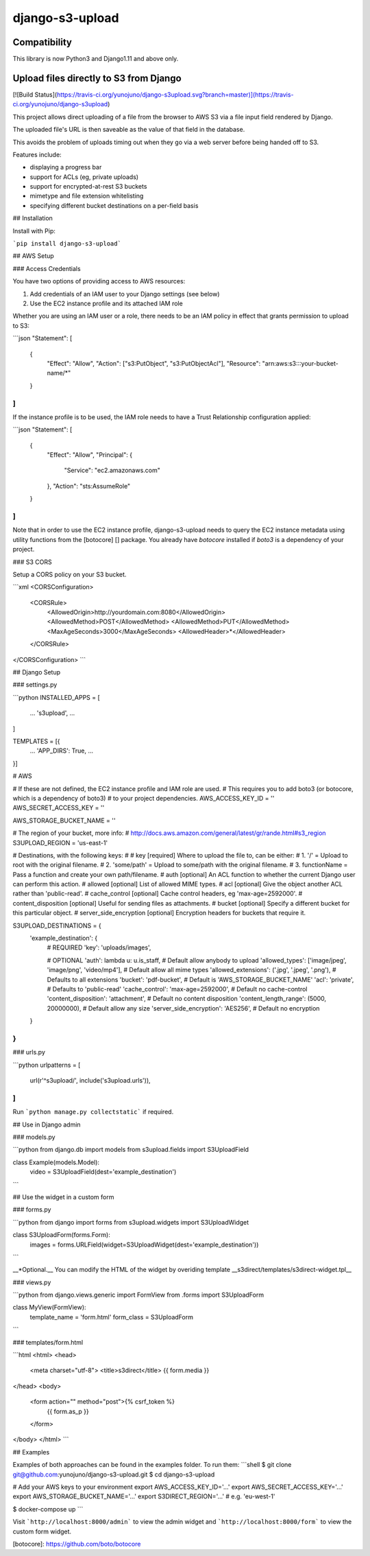 django-s3-upload
================

Compatibility
-------------

This library is now Python3 and Django1.11 and above only.

Upload files directly to S3 from Django
-------------------------------------

[![Build Status](https://travis-ci.org/yunojuno/django-s3upload.svg?branch=master)](https://travis-ci.org/yunojuno/django-s3upload)

This project allows direct uploading of a file from the browser to AWS S3 via a file input field rendered by Django.

The uploaded file's URL is then saveable as the value of that field in the database.

This avoids the problem of uploads timing out when they go via a web server before being handed off to S3.

Features include:

* displaying a progress bar
* support for ACLs (eg, private uploads)
* support for encrypted-at-rest S3 buckets
* mimetype and file extension whitelisting
* specifying different bucket destinations on a per-field basis

## Installation

Install with Pip:

```pip install django-s3-upload```

## AWS Setup

### Access Credentials

You have two options of providing access to AWS resources:

1. Add credentials of an IAM user to your Django settings (see below)
2. Use the EC2 instance profile and its attached IAM role

Whether you are using an IAM user or a role, there needs to be an IAM policy
in effect that grants permission to upload to S3:

```json
"Statement": [
  {
    "Effect": "Allow",
    "Action": ["s3:PutObject", "s3:PutObjectAcl"],
    "Resource": "arn:aws:s3:::your-bucket-name/*"
  }
]
```

If the instance profile is to be used, the IAM role needs to have a
Trust Relationship configuration applied:

```json
"Statement": [
	{
		"Effect": "Allow",
		"Principal": {
			"Service": "ec2.amazonaws.com"
		},
		"Action": "sts:AssumeRole"
	}
]
```

Note that in order to use the EC2 instance profile, django-s3-upload needs
to query the EC2 instance metadata using utility functions from the
[botocore] [] package. You already have `botocore` installed if `boto3`
is a dependency of your project.

### S3 CORS

Setup a CORS policy on your S3 bucket.

```xml
<CORSConfiguration>
    <CORSRule>
        <AllowedOrigin>http://yourdomain.com:8080</AllowedOrigin>
        <AllowedMethod>POST</AllowedMethod>
        <AllowedMethod>PUT</AllowedMethod>
        <MaxAgeSeconds>3000</MaxAgeSeconds>
        <AllowedHeader>*</AllowedHeader>
    </CORSRule>
</CORSConfiguration>
```

## Django Setup

### settings.py

```python
INSTALLED_APPS = [
    ...
    's3upload',
    ...
]

TEMPLATES = [{
    ...
    'APP_DIRS': True,
    ...
}]

# AWS

# If these are not defined, the EC2 instance profile and IAM role are used.
# This requires you to add boto3 (or botocore, which is a dependency of boto3)
# to your project dependencies.
AWS_ACCESS_KEY_ID = ''
AWS_SECRET_ACCESS_KEY = ''

AWS_STORAGE_BUCKET_NAME = ''

# The region of your bucket, more info:
# http://docs.aws.amazon.com/general/latest/gr/rande.html#s3_region
S3UPLOAD_REGION = 'us-east-1'

# Destinations, with the following keys:
#
# key [required] Where to upload the file to, can be either:
#     1. '/' = Upload to root with the original filename.
#     2. 'some/path' = Upload to some/path with the original filename.
#     3. functionName = Pass a function and create your own path/filename.
# auth [optional] An ACL function to whether the current Django user can perform this action.
# allowed [optional] List of allowed MIME types.
# acl [optional] Give the object another ACL rather than 'public-read'.
# cache_control [optional] Cache control headers, eg 'max-age=2592000'.
# content_disposition [optional] Useful for sending files as attachments.
# bucket [optional] Specify a different bucket for this particular object.
# server_side_encryption [optional] Encryption headers for buckets that require it.

S3UPLOAD_DESTINATIONS = {
    'example_destination': {
        # REQUIRED
        'key': 'uploads/images',

        # OPTIONAL
        'auth': lambda u: u.is_staff, # Default allow anybody to upload
        'allowed_types': ['image/jpeg', 'image/png', 'video/mp4'],  # Default allow all mime types
        'allowed_extensions': ('.jpg', '.jpeg', '.png'), # Defaults to all extensions
        'bucket': 'pdf-bucket', # Default is 'AWS_STORAGE_BUCKET_NAME'
        'acl': 'private', # Defaults to 'public-read'
        'cache_control': 'max-age=2592000', # Default no cache-control
        'content_disposition': 'attachment',  # Default no content disposition
        'content_length_range': (5000, 20000000), # Default allow any size
        'server_side_encryption': 'AES256', # Default no encryption
    }
}
```

### urls.py

```python
urlpatterns = [
    url(r'^s3upload/', include('s3upload.urls')),
]
```

Run ```python manage.py collectstatic``` if required.

## Use in Django admin

### models.py

```python
from django.db import models
from s3upload.fields import S3UploadField

class Example(models.Model):
    video = S3UploadField(dest='example_destination')
```

## Use the widget in a custom form

### forms.py

```python
from django import forms
from s3upload.widgets import S3UploadWidget

class S3UploadForm(forms.Form):
    images = forms.URLField(widget=S3UploadWidget(dest='example_destination'))
```

__*Optional.__ You can modify the HTML of the widget by overiding template __s3direct/templates/s3direct-widget.tpl__

### views.py

```python
from django.views.generic import FormView
from .forms import S3UploadForm

class MyView(FormView):
    template_name = 'form.html'
    form_class = S3UploadForm
```

### templates/form.html

```html
<html>
<head>
    <meta charset="utf-8">
    <title>s3direct</title>
    {{ form.media }}
</head>
<body>
    <form action="" method="post">{% csrf_token %}
        {{ form.as_p }}
    </form>
</body>
</html>
```


## Examples

Examples of both approaches can be found in the examples folder. To run them:
```shell
$ git clone git@github.com:yunojuno/django-s3-upload.git
$ cd django-s3-upload

# Add your AWS keys to your environment
export AWS_ACCESS_KEY_ID='...'
export AWS_SECRET_ACCESS_KEY='...'
export AWS_STORAGE_BUCKET_NAME='...'
export S3DIRECT_REGION='...'    # e.g. 'eu-west-1'

$ docker-compose up
```

Visit ```http://localhost:8000/admin``` to view the admin widget and ```http://localhost:8000/form``` to view the custom form widget.

[botocore]: https://github.com/boto/botocore


